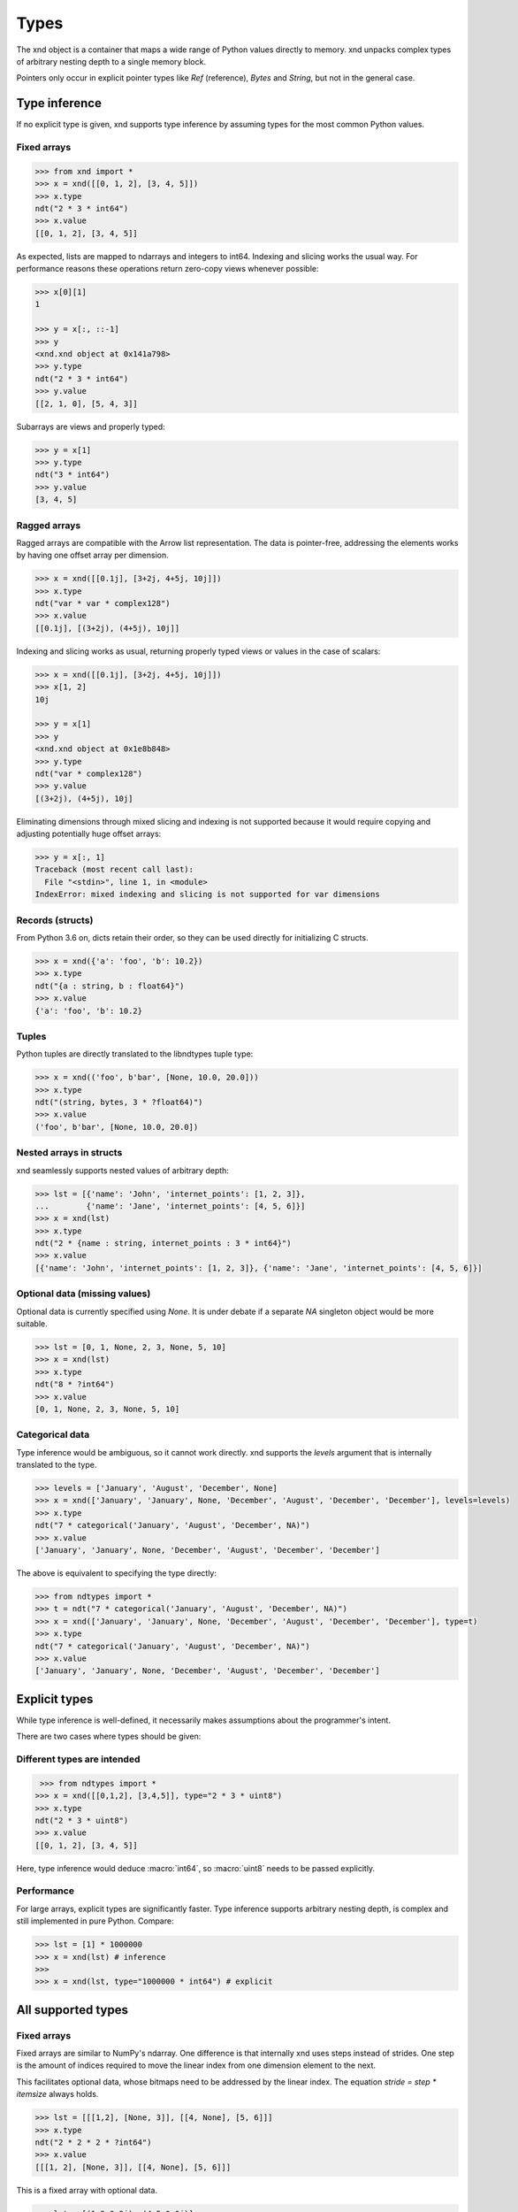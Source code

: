 .. meta::
   :robots: index,follow
   :description: xnd container
   :keywords: xnd, types, examples

.. sectionauthor:: Stefan Krah <skrah at bytereef.org>


Types
=====

The xnd object is a container that maps a wide range of Python values directly
to memory.  xnd unpacks complex types of arbitrary nesting depth to a single
memory block.

Pointers only occur in explicit pointer types like *Ref* (reference), *Bytes*
and *String*, but not in the general case.


Type inference
--------------

If no explicit type is given, xnd supports type inference by assuming
types for the most common Python values.


Fixed arrays
~~~~~~~~~~~~

.. code-block:: py

   >>> from xnd import *
   >>> x = xnd([[0, 1, 2], [3, 4, 5]])
   >>> x.type
   ndt("2 * 3 * int64")
   >>> x.value
   [[0, 1, 2], [3, 4, 5]]

As expected, lists are mapped to ndarrays and integers to int64.  Indexing and
slicing works the usual way.  For performance reasons these operations return
zero-copy views whenever possible:

.. code-block:: py

   >>> x[0][1]
   1

   >>> y = x[:, ::-1]
   >>> y
   <xnd.xnd object at 0x141a798>
   >>> y.type
   ndt("2 * 3 * int64")
   >>> y.value
   [[2, 1, 0], [5, 4, 3]]


Subarrays are views and properly typed:

.. code-block:: py

   >>> y = x[1]
   >>> y.type
   ndt("3 * int64")
   >>> y.value
   [3, 4, 5]


Ragged arrays
~~~~~~~~~~~~~

Ragged arrays are compatible with the Arrow list representation. The data
is pointer-free, addressing the elements works by having one offset array
per dimension.

.. code-block:: py

   >>> x = xnd([[0.1j], [3+2j, 4+5j, 10j]])
   >>> x.type
   ndt("var * var * complex128")
   >>> x.value
   [[0.1j], [(3+2j), (4+5j), 10j]]


Indexing and slicing works as usual, returning properly typed views or
values in the case of scalars:

.. code-block:: py

   >>> x = xnd([[0.1j], [3+2j, 4+5j, 10j]])
   >>> x[1, 2]
   10j

   >>> y = x[1]
   >>> y
   <xnd.xnd object at 0x1e8b848>
   >>> y.type
   ndt("var * complex128")
   >>> y.value
   [(3+2j), (4+5j), 10j]


Eliminating dimensions through mixed slicing and indexing is not supported
because it would require copying and adjusting potentially huge offset arrays:

.. code-block:: py

   >>> y = x[:, 1]
   Traceback (most recent call last):
     File "<stdin>", line 1, in <module>
   IndexError: mixed indexing and slicing is not supported for var dimensions


Records (structs)
~~~~~~~~~~~~~~~~~

From Python 3.6 on, dicts retain their order, so they can be used directly
for initializing C structs.

.. code-block:: py

   >>> x = xnd({'a': 'foo', 'b': 10.2})
   >>> x.type
   ndt("{a : string, b : float64}")
   >>> x.value
   {'a': 'foo', 'b': 10.2}


Tuples
~~~~~~

Python tuples are directly translated to the libndtypes tuple type:

.. code-block:: py

   >>> x = xnd(('foo', b'bar', [None, 10.0, 20.0]))
   >>> x.type
   ndt("(string, bytes, 3 * ?float64)")
   >>> x.value
   ('foo', b'bar', [None, 10.0, 20.0])


Nested arrays in structs
~~~~~~~~~~~~~~~~~~~~~~~~

xnd seamlessly supports nested values of arbitrary depth:

.. code-block:: py

   >>> lst = [{'name': 'John', 'internet_points': [1, 2, 3]},
   ...        {'name': 'Jane', 'internet_points': [4, 5, 6]}]
   >>> x = xnd(lst)
   >>> x.type
   ndt("2 * {name : string, internet_points : 3 * int64}")
   >>> x.value
   [{'name': 'John', 'internet_points': [1, 2, 3]}, {'name': 'Jane', 'internet_points': [4, 5, 6]}]



Optional data (missing values)
~~~~~~~~~~~~~~~~~~~~~~~~~~~~~~

Optional data is currently specified using *None*.  It is under debate if
a separate *NA* singleton object would be more suitable.

.. code-block:: py

   >>> lst = [0, 1, None, 2, 3, None, 5, 10]
   >>> x = xnd(lst)
   >>> x.type
   ndt("8 * ?int64")
   >>> x.value
   [0, 1, None, 2, 3, None, 5, 10]



Categorical data
~~~~~~~~~~~~~~~~

Type inference would be ambiguous, so it cannot work directly. xnd supports
the *levels* argument that is internally translated to the type.

.. code-block:: py

   >>> levels = ['January', 'August', 'December', None]
   >>> x = xnd(['January', 'January', None, 'December', 'August', 'December', 'December'], levels=levels)
   >>> x.type
   ndt("7 * categorical('January', 'August', 'December', NA)")
   >>> x.value
   ['January', 'January', None, 'December', 'August', 'December', 'December']


The above is equivalent to specifying the type directly:

.. code-block:: py

   >>> from ndtypes import *
   >>> t = ndt("7 * categorical('January', 'August', 'December', NA)")
   >>> x = xnd(['January', 'January', None, 'December', 'August', 'December', 'December'], type=t)
   >>> x.type
   ndt("7 * categorical('January', 'August', 'December', NA)")
   >>> x.value
   ['January', 'January', None, 'December', 'August', 'December', 'December']


Explicit types
--------------

While type inference is well-defined, it necessarily makes assumptions about
the programmer's intent.

There are two cases where types should be given:


Different types are intended
~~~~~~~~~~~~~~~~~~~~~~~~~~~~

.. code-block:: py

   >>> from ndtypes import *
  >>> x = xnd([[0,1,2], [3,4,5]], type="2 * 3 * uint8")
  >>> x.type
  ndt("2 * 3 * uint8")
  >>> x.value
  [[0, 1, 2], [3, 4, 5]]

Here, type inference would deduce :macro:`int64`, so :macro:`uint8` needs
to be passed explicitly.


Performance
~~~~~~~~~~~

For large arrays, explicit types are significantly faster.  Type inference
supports arbitrary nesting depth, is complex and still implemented in pure
Python. Compare:

.. code-block:: py

   >>> lst = [1] * 1000000
   >>> x = xnd(lst) # inference
   >>>
   >>> x = xnd(lst, type="1000000 * int64") # explicit


All supported types
-------------------

Fixed arrays
~~~~~~~~~~~~

Fixed arrays are similar to NumPy's ndarray. One difference is that internally
xnd uses steps instead of strides. One step is the amount of indices required
to move the linear index from one dimension element to the next.

This facilitates optional data, whose bitmaps need to be addressed by the
linear index.  The equation *stride = step * itemsize* always holds.


.. code-block:: py

   >>> lst = [[[1,2], [None, 3]], [[4, None], [5, 6]]]
   >>> x.type
   ndt("2 * 2 * 2 * ?int64")
   >>> x.value
   [[[1, 2], [None, 3]], [[4, None], [5, 6]]]

This is a fixed array with optional data.


.. code-block:: py

   >>> lst = [(1,2.0,3j), (4,5.0,6j)]
   >>> x = xnd(lst)
   >>> x.type
   ndt("2 * (int64, float64, complex128)")
   >>> x.value
   [(1, 2.0, 3j), (4, 5.0, 6j)]

An array with tuple elements.


Fortran order
~~~~~~~~~~~~~

Fortran order is specified by prefixing the dimensions with an exclamation mark:

.. code-block:: py

   >>> lst = [[1, 2, 3], [4, 5, 6]]
   >>> x = xnd(lst, type="!2 * 3 * uint16")
   >>> 
   >>> x.type.shape
   (2, 3)
   >>> x.type.strides
   (2, 4)


Alternatively, steps can be passed as arguments to the fixed dimension type:

.. code-block:: py

   >>> from ndtypes import *
   >>> lst = [[1, 2, 3], [4, 5, 6]]
   >>> t = ndt("fixed(shape=2, step=1) * fixed(shape=3, step=2) * uint16")
   >>> x = xnd(lst, type=t)
   >>> x.type.shape
   (2, 3)
   >>> x.type.strides
   (2, 4)


Ragged arrays
~~~~~~~~~~~~~

Ragged arrays with explicit types are easiest to construct using the *dtype*
argument to the xnd constructor.

.. code-block:: py

   >>> lst = [[0], [1, 2], [3, 4, 5]]
   >>> x = xnd(lst, dtype="int32")
   >>> lst = [[0], [1, 2], [3, 4, 5]]
   >>> x = xnd(lst, dtype="int32")
   >>> x.type
   ndt("var * var * int32")
   >>> x.value
   [[0], [1, 2], [3, 4, 5]]


Alternatively, offsets can be passed as arguments to the var dimension type:

.. code-block:: py

   >>> from ndtypes import ndt
   >>> t = ndt("var(offsets=[0,3]) * var(offsets=[0,1,3,6]) * int32")
   >>> x = xnd(lst, type=t)
   >>> x.type
   ndt("var * var * int32")
   >>> x.value
   [[0], [1, 2], [3, 4, 5]]


Tuples
~~~~~~

In memory, tuples are the same as C structs.

.. code-block:: py

   >>> x = xnd(("foo", 1.0))
   >>> x.type
   ndt("(string, float64)")
   >>> x.value
   ('foo', 1.0)


Indexing works the same as for arrays:

.. code-block:: py

   >>> x[0]
   'foo'


Nested tuples are more general than ragged arrays. They can a) hold different
data types and b) the trees they represent may be unbalanced.

They do not allow slicing though and are probably less efficient.

This is an example of an unbalanced tree that cannot be represented as a
ragged array:

.. code-block:: py

   >>> unbalanced_tree = (((1.0, 2.0), (3.0)), 4.0, ((5.0, 6.0, 7.0), ()))
   >>> x = xnd(unbalanced_tree)
   >>> x.type
   ndt("(((float64, float64), float64), float64, ((float64, float64, float64), ()))")
   >>> x.value
   (((1.0, 2.0), 3.0), 4.0, ((5.0, 6.0, 7.0), ()))
   >>>
   >>> x[0]
   ((1.0, 2.0), 3.0)
   >>> x[0][0]
   (1.0, 2.0)

Note that the data in the above tree example is packed into a single contiguous
memory block.


Records
~~~~~~~

In memory, records are C structs. The field names are only stored in the type.

The following examples use Python-3.6, which keeps the dict initialization
order.

.. code-block:: py

   >>> x = xnd({'a': b'123', 'b': {'x': 1.2, 'y': 100+3j}})
   >>> x.type
   ndt("{a : bytes, b : {x : float64, y : complex128}}")
   >>> x.value
   {'a': b'123', 'b': {'x': 1.2, 'y': (100+3j)}}


Indexing works the same as for arrays. Additionally, fields can be indexed
by name:

.. code-block:: py

   >>> x[0]
   b'123'
   >>> x['a']
   b'123'
   >>> x['b']
   {'x': 1.2, 'y': (100+3j)}


The nesting depth is arbitrary.  In the following example, the data -- except
for strings, which are pointers -- is packed into a single contiguous memory
block:

.. code-block:: py

   >>> item = {
   ...   "id": 1001,
   ...   "name": "cyclotron",
   ...   "price": 5998321.99,
   ...   "tags": ["connoisseur", "luxury"],
   ...   "stock": {
   ...     "warehouse": 722,
   ...     "retail": 20
   ...   }
   ... }
   >>> x = xnd(item)
   >>> print(x.type.pretty())
   {
     id : int64,
     name : string,
     price : float64,
     tags : 2 * string,
     stock : {
       warehouse : int64,
       retail : int64
     }
   }
   >>> x.value
   {'id': 1001, 'name': 'cyclotron', 'price': 5998321.99, 'tags': ['connoisseur', 'luxury'], 'stock': {'warehouse': 722, 'retail': 20}}


Strings can be embedded into the array by specifying the fixed string type.
In this case, the memory block is pointer-free.

.. code-block:: py

   >>> from ndtypes import ndt
   >>> 
   >>> s = """
   ...   { id : int64,
   ...     name : fixed_string(30),
   ...     price : float64,
   ...     tags : 2 * fixed_string(30),
   ...     stock : {warehouse : int64, retail : int64} 
   ...   }
   ... """
   >>> 
   >>> x = xnd(item, type=t)
   >>> print(x.type.pretty())
   {
     id : int64,
     name : fixed_string(30),
     price : float64,
     tags : 2 * fixed_string(30),
     stock : {
       warehouse : int64,
       retail : int64
     }
   }


Record of arrays
~~~~~~~~~~~~~~~~

Often it is more memory efficient to store an array of records as a record of
arrays.  This example with columnar data is from the Arrow homepage:

.. code-block:: py

   >>> data = {'session_id': [1331247700, 1331247702, 1331247709, 1331247799],
   ...         'timestamp': [1515529735.4895875, 1515529746.2128427, 1515529756.4485607, 1515529766.2181058],
   ...         'source_ip': ['8.8.8.100', '100.2.0.11', '99.101.22.222', '12.100.111.200']}
   x = xnd(data)
   >>> x.type
   ndt("{session_id : 4 * int64, timestamp : 4 * float64, source_ip : 4 * string}")



References
~~~~~~~~~~

References are transparent pointers to new memory blocks (meaning a new
data pointer, not a whole new xnd buffer).

For example, this is an array of pointer to array:

.. code-block:: py

   >>> t = ndt("3 * ref(4 * uint64)")
   >>> lst = [[0,1,2,3], [4,5,6,7], [8,9,10,11]]
   >>> x = xnd(lst, type=t)
   >>> x.type
   ndt("3 * ref(4 * uint64)")
   >>> x.value
   [[0, 1, 2, 3], [4, 5, 6, 7], [8, 9, 10, 11]]

The user sees no difference to a regular 3 by 4 array, but internally
the outer dimension consists of three pointers to the inner arrays.

For memory blocks generated by xnd itself the feature is not so useful --
after all, it is usually better to have a single memory block than one
with additional pointers.


However, suppose that in the above columnar data example another application
represents the arrays inside the record with pointers.  Using the *ref* type,
data structures borrowed from such an application can be properly typed:

.. code-block:: py

   >>> t = ndt("{session_id : &4 * int64, timestamp : &4 * float64, source_ip : &4 * string}")
   >>> x = xnd(data, type=t)
   >>> x.type
   ndt("{session_id : ref(4 * int64), timestamp : ref(4 * float64), source_ip : ref(4 * string)}")

The ampersand is the shorthand for "ref".



Constructors
~~~~~~~~~~~~

Constructors are xnd's way of creating distinct named types. The constructor
argument is a regular type.

Constructors open up a new dtype, so named arrays can be the dtype of
other arrays.  Type inference currently isn't aware of constructors,
so types have to be provided.

.. code-block:: py

   >>> t = ndt("3 * SomeMatrix(2 * 2 * float32)")
   >>> lst = [[[1,2], [3,4]], [[5,6], [7,8]], [[9,10], [11,12]]]
   >>> x = xnd(lst, type=t)
   >>> x.type
   ndt("3 * SomeMatrix(2 * 2 * float32)")
   >>> x.value
   [[[1.0, 2.0], [3.0, 4.0]], [[5.0, 6.0], [7.0, 8.0]], [[9.0, 10.0], [11.0, 12.0]]]
   >>> x[0].type
   ndt("SomeMatrix(2 * 2 * float32)")


Categorical
~~~~~~~~~~~

Categorical types contain values.  The data stored in xnd buffers are indices
(:macro:`int64`) into the type's categories.

.. code-block:: py

   >>> t = ndt("categorical('a', 'b', 'c', NA)")
   >>> data = ['a', 'a', 'b', 'a', 'a', 'a', 'foo', 'c']
   >>> x = xnd(data, dtype=t)
   >>> x.value
   ['a', 'a', 'b', 'a', 'a', 'a', None, 'c']


Fixed String
~~~~~~~~~~~~

Fixed strings are embedded into arrays.  Supported encodings are 'ascii',
'utf8', 'utf16' and 'utf32'. The string size argument denotes the number
of code points rather than bytes.

.. code-block:: py

   >>> t = ndt("10 * fixed_string(3, 'utf32')")
   >>> x = xnd.empty(t)
   >>> x.value
   ['', '', '', '', '', '', '', '', '', '']
   >>> x[3] = "\U000003B1\U000003B2\U000003B3"
   >>> x.value
   ['', '', '', 'αβγ', '', '', '', '', '', '']


Fixed Bytes
~~~~~~~~~~~

Fixed bytes are embedded into arrays.

.. code-block:: py

   >>> t = ndt("3 * fixed_bytes(size=3)")
   >>> x = xnd.empty(t)
   >>> x[2] = b'123'
   >>> x.value
   [b'\x00\x00\x00', b'\x00\x00\x00', b'123']
   >>> x.align
   1

Alignment can be requested with the requirement that size is a multiple of
alignment:

.. code-block:: py

   >>> t = ndt("3 * fixed_bytes(size=32, align=16)")
   >>> x = xnd.empty(t)
   >>> x.align
   16


String
~~~~~~

Strings are pointers to :macro:`NUL`-terminated UTF-8 strings.

.. code-block:: py

   >>> x = xnd.empty("10 * string")
   >>> x.value
   ['', '', '', '', '', '', '', '', '', '']
   >>> x[0] = "abc"
   >>> x.value
   ['abc', '', '', '', '', '', '', '', '', '']



Bytes
~~~~~

Internally, bytes are structs with a size field and a pointer to the data.

.. code-block:: py

   >>> x = xnd([b'123', b'45678'])
   >>> x.type
   ndt("2 * bytes")
   >>> x.value
   [b'123', b'45678']


The bytes constructor takes an optional *align* argument that specifies the
alignment of the allocated data:

.. code-block:: py

   >>> x = xnd([b'abc', b'123'], type="2 * bytes(align=64)")
   >>> x.value
   [b'abc', b'123']
   >>> x.align
   8

Note that *x.align* is the alignment of the array.  The embedded pointers
to the bytes data are aligned at *64*.


Primitive types
~~~~~~~~~~~~~~~

As a short example, here is a tuple that contains all primitive types:

.. code-block:: py

   >>> s = """
   ...    (bool,
   ...     int8, int16, int32, int64,
   ...     uint8, uint16, uint32, uint64,
   ...     float16, float32, float64,
   ...     complex32, complex64, complex128)
   ... """
   >>> x = xnd.empty(s)
   >>> x.value
   (False, 0, 0, 0, 0, 0, 0, 0, 0, 0.0, 0.0, 0.0, 0j, 0j, 0j)

